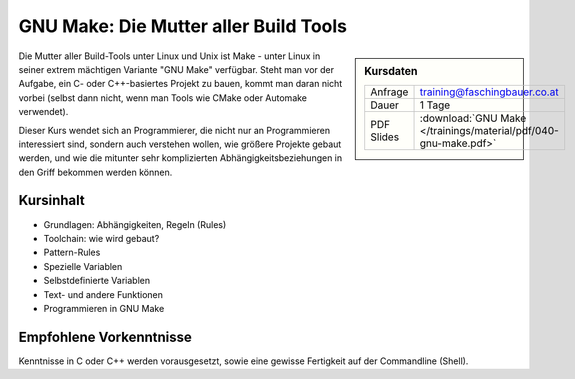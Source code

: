 .. meta::
   :description: Dieses Training erklärt das Build-Tool GNU Make:
                 Aufbau, Do's and Don'ts, Struktur, und Programmierung
   :keywords: schulung, training, programming, c, linker, toolchain,
              linux, embedded, make gnu, gnu make, rule, dependency,
              build, build management

GNU Make: Die Mutter aller Build Tools
======================================

.. sidebar:: Kursdaten

   .. csv-table::

      Anfrage, training@faschingbauer.co.at
      Dauer, 1 Tage
      PDF Slides, :download:`GNU Make </trainings/material/pdf/040-gnu-make.pdf>`

Die Mutter aller Build-Tools unter Linux und Unix ist Make - unter
Linux in seiner extrem mächtigen Variante "GNU Make" verfügbar. Steht
man vor der Aufgabe, ein C- oder C++-basiertes Projekt zu bauen, kommt
man daran nicht vorbei (selbst dann nicht, wenn man Tools wie CMake
oder Automake verwendet).

Dieser Kurs wendet sich an Programmierer, die nicht nur an
Programmieren interessiert sind, sondern auch verstehen wollen, wie
größere Projekte gebaut werden, und wie die mitunter sehr
komplizierten Abhängigkeitsbeziehungen in den Griff bekommen werden
können.

Kursinhalt
----------

* Grundlagen: Abhängigkeiten, Regeln (Rules)
* Toolchain: wie wird gebaut?
* Pattern-Rules
* Spezielle Variablen
* Selbstdefinierte Variablen
* Text- und andere Funktionen
* Programmieren in GNU Make

Empfohlene Vorkenntnisse
------------------------

Kenntnisse in C oder C++ werden vorausgesetzt, sowie eine gewisse
Fertigkeit auf der Commandline (Shell).
